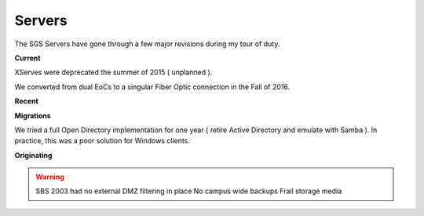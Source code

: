 Servers
=======

The SGS Servers have gone through a few major revisions during my tour of duty.

**Current**

XServes were deprecated the summer of 2015 ( unplanned ).

We converted from dual EoCs to a singular Fiber Optic connection in the Fall of 2016.

.. image:: _static/SGS_Infrastructure_2016.png
    :width: 400px
    :align: center

**Recent**

.. image:: _static/SGS_Infrastructure_2014.png
    :width: 400px
    :align: center

**Migrations**

We tried a full Open Directory implementation for one year ( retire Active Directory and emulate with Samba ). In practice, this was a poor solution for Windows clients.

**Originating**

.. warning::

   SBS 2003 had no external DMZ filtering in place
   No campus wide backups
   Frail storage media

.. image:: _static/SGS_Infrastructure_2007.png
    :width: 400px
    :align: center

